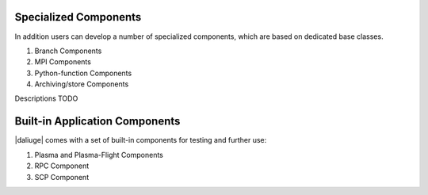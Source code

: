 .. _special_components:

Specialized Components
======================
In addition users can develop a number of specialized components, which are based on dedicated base classes.

#. Branch Components
#. MPI Components
#. Python-function Components
#. Archiving/store Components

Descriptions TODO

Built-in Application Components
===============================
|daliuge| comes with a set of built-in components for testing and further use:

#. Plasma and Plasma-Flight Components
#. RPC Component
#. SCP Component